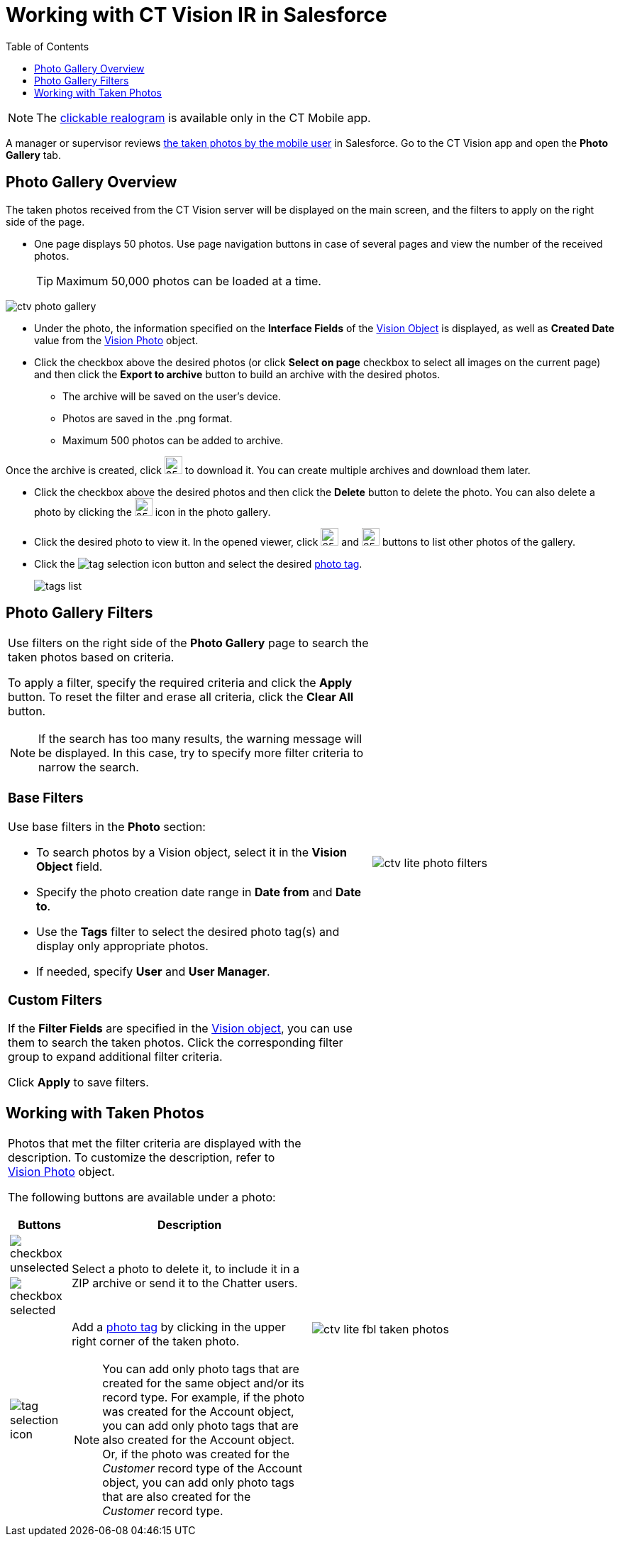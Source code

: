 = Working with CT Vision IR in Salesforce
:toc:

[NOTE]
====
The xref:./working-with-ct-vision-ir-in-the-ct-mobile-app-2-9.adoc#h3_2072273480[clickable realogram] is available only in the CT Mobile app.
====

A manager or supervisor reviews xref:./working-with-ct-vision-ir-in-the-ct-mobile-app-2-9.adoc[the taken photos by the mobile user] in Salesforce. Go to the CT Vision app and open the *Photo Gallery* tab.

[[h2_1552458132]]
== Photo Gallery Overview 

The taken photos received from the CT Vision server will be displayed on the main screen, and the filters to apply on the right side of the page.

* One page displays 50 photos. Use page navigation buttons in case of several pages and view the number of the received photos.
+
[TIP]
====
Maximum 50,000 photos can be loaded at a time.
====

image::ctv-photo-gallery.png[]

* Under the photo, the information specified on the *Interface Fields* of the xref:2.9/ref-guide/vision-settings-ref/vision-object-field-reference-ir-2-9.adoc[Vision Object] is displayed, as well as *Created Date* value from the xref:2.9/ref-guide/vision-photo-field-reference-ir-2-9.adoc[Vision Photo] object.
* Click the checkbox above the desired photos (or click *Select on page* checkbox to select all images on the current page) and then click the *Export to archive* button to build an archive with the desired photos.
** The archive will be saved on the user's device.
** Photos are saved in the .png format.
** Maximum 500 photos can be added to archive.

Once the archive is created, click image:ctv-lite-feedback-loop-archive-download-icon-2.9.png[25,25] to download it. You can create multiple archives and download them later.

* Click the checkbox  above the desired photos and then click the *Delete*  button to delete the photo. You can also delete a photo by clicking the image:delete-icon-gallery.png[25,25] icon in the photo gallery.
* Click the  desired photo to view it. In the opened viewer, click image:gallery-right-arrow.png[25,25] and image:gallery-left-arrow.png[25,25] buttons to list other photos of the gallery.
* Click the image:tag-selection-icon.png[] button and select the desired xref:./getting-started/7-specifying-photo-tags-2-9.adoc[photo tag].
+
image:tags-list.png[]

[[h2_1484451922]]
== Photo Gallery Filters 

[width="100%",cols="60%,40%",frame=none, grid=none]
|===
a|
Use filters on the right side of the *Photo Gallery* page to search the taken photos based on criteria.

To apply a filter, specify the required criteria and click the *Apply* button. To reset the filter and erase all criteria, click the *Clear All* button.

[NOTE]
====
If the search has too many results, the warning message will be displayed. In this case, try to specify more filter criteria to narrow the search.
====

[[h3_717556108]]
=== Base Filters

Use base filters in the *Photo* section:

* To search photos by a  Vision  object, select  it in the *Vision Object* field.
* Specify the photo creation date range in *Date from* and *Date to*.
* Use the *Tags* filter to select the desired photo tag(s) and display only appropriate photos.
* If needed, specify *User* and *User Manager*.

[[h3_929593309]]
=== Custom Filters

If the *Filter Fields* are specified in the xref:2.9/ref-guide/vision-settings-ref/vision-object-field-reference-ir-2-9.adoc[Vision object], you can use them to search the taken photos. Click the corresponding filter group to expand additional filter criteria.

Click *Apply* to save filters.

|image:ctv-lite-photo-filters.png[]
|===

[[h2_1822655793]]
== Working with Taken Photos

[width="100%",cols="50%,50%",frame=none, grid=none]
|===
a| Photos that met the filter criteria are displayed with the description. To customize the description, refer to xref:2.9/ref-guide/vision-photo-field-reference-ir-2-9.adoc[Vision Photo] object.

The following buttons are available under a photo:

[width="100%",cols="10%,90%",]
!===
!*Buttons* !*Description*

^! image:checkbox-unselected.png[] .2+a! Select a photo to delete it, to include it in a ZIP archive or send it to the Chatter users.

^! image:checkbox-selected.png[]

^! image:tag-selection-icon.png[] a! Add a xref:./getting-started/7-specifying-photo-tags-2-9.adoc[photo tag] by clicking in the upper right corner of the taken photo.

[NOTE]
====
You can add only photo tags that are created for the same object and/or its record type. For example, if the photo was created for the [.object]#Account# object, you can add only photo tags that are also created for the [.object]#Account# object. Or, if the photo was created for the _Customer_ record type of the [.object]#Account# object, you can add only photo tags that are also created for the _Customer_ record type.
====

!===

|image:ctv-lite-fbl-taken-photos.png[]
|===

